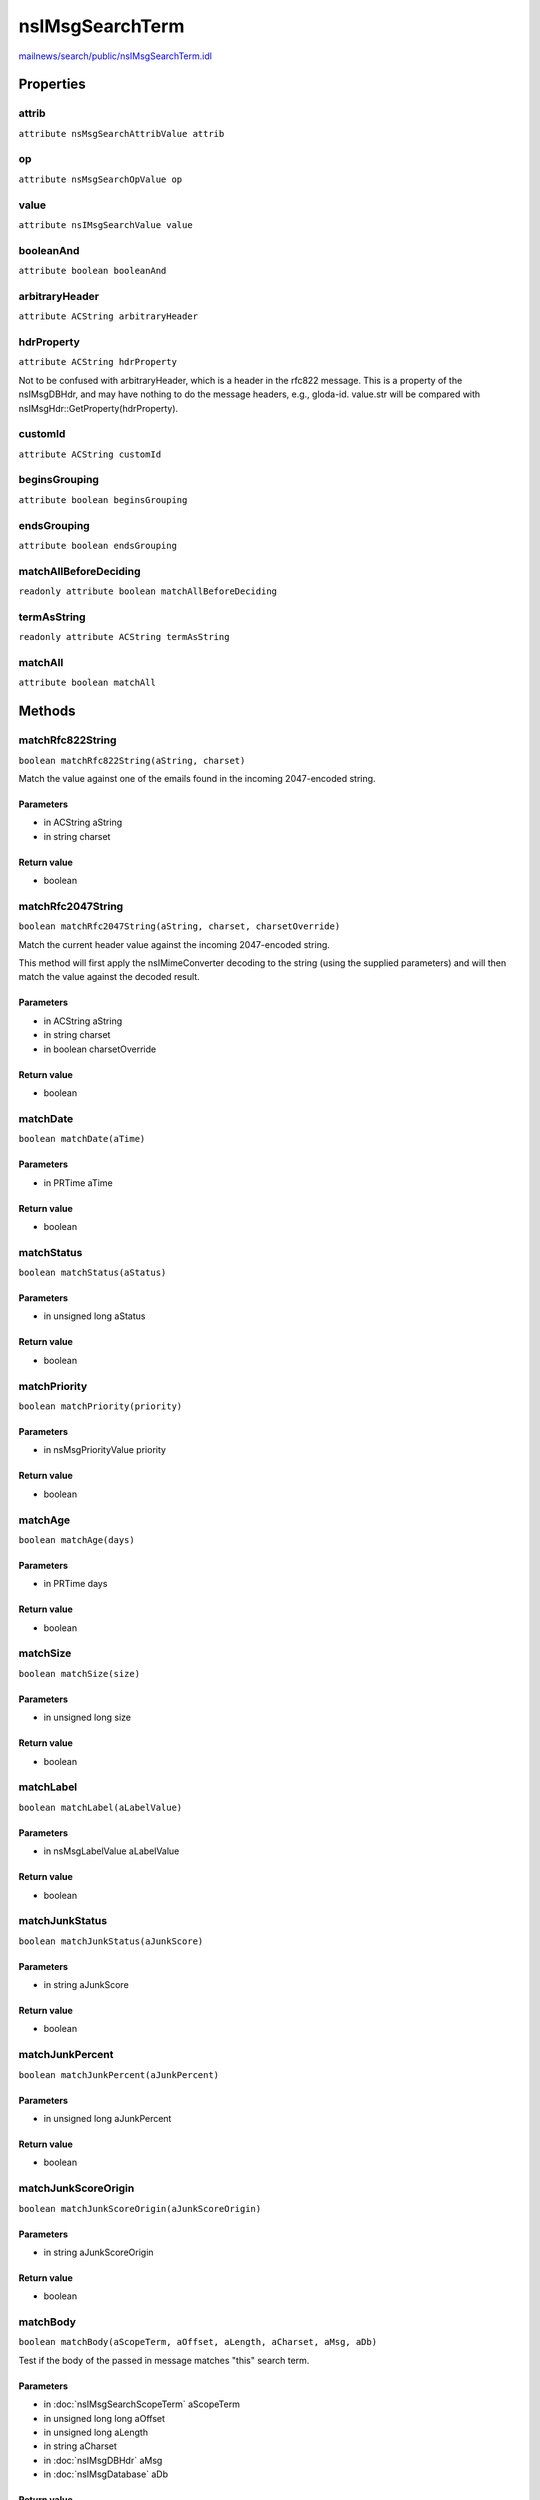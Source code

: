 ================
nsIMsgSearchTerm
================

`mailnews/search/public/nsIMsgSearchTerm.idl <https://hg.mozilla.org/comm-central/file/tip/mailnews/search/public/nsIMsgSearchTerm.idl>`_


Properties
==========

attrib
------

``attribute nsMsgSearchAttribValue attrib``

op
--

``attribute nsMsgSearchOpValue op``

value
-----

``attribute nsIMsgSearchValue value``

booleanAnd
----------

``attribute boolean booleanAnd``

arbitraryHeader
---------------

``attribute ACString arbitraryHeader``

hdrProperty
-----------

``attribute ACString hdrProperty``

Not to be confused with arbitraryHeader, which is a header in the
rfc822 message. This is a property of the nsIMsgDBHdr, and may have
nothing to do the message headers, e.g., gloda-id.
value.str will be compared with nsIMsgHdr::GetProperty(hdrProperty).

customId
--------

``attribute ACString customId``

beginsGrouping
--------------

``attribute boolean beginsGrouping``

endsGrouping
------------

``attribute boolean endsGrouping``

matchAllBeforeDeciding
----------------------

``readonly attribute boolean matchAllBeforeDeciding``

termAsString
------------

``readonly attribute ACString termAsString``

matchAll
--------

``attribute boolean matchAll``

Methods
=======

matchRfc822String
-----------------

``boolean matchRfc822String(aString, charset)``

Match the value against one of the emails found in the incoming
2047-encoded string.

Parameters
^^^^^^^^^^

* in ACString aString
* in string charset

Return value
^^^^^^^^^^^^

* boolean

matchRfc2047String
------------------

``boolean matchRfc2047String(aString, charset, charsetOverride)``

Match the current header value against the incoming 2047-encoded string.

This method will first apply the nsIMimeConverter decoding to the string
(using the supplied parameters) and will then match the value against the
decoded result.

Parameters
^^^^^^^^^^

* in ACString aString
* in string charset
* in boolean charsetOverride

Return value
^^^^^^^^^^^^

* boolean

matchDate
---------

``boolean matchDate(aTime)``

Parameters
^^^^^^^^^^

* in PRTime aTime

Return value
^^^^^^^^^^^^

* boolean

matchStatus
-----------

``boolean matchStatus(aStatus)``

Parameters
^^^^^^^^^^

* in unsigned long aStatus

Return value
^^^^^^^^^^^^

* boolean

matchPriority
-------------

``boolean matchPriority(priority)``

Parameters
^^^^^^^^^^

* in nsMsgPriorityValue priority

Return value
^^^^^^^^^^^^

* boolean

matchAge
--------

``boolean matchAge(days)``

Parameters
^^^^^^^^^^

* in PRTime days

Return value
^^^^^^^^^^^^

* boolean

matchSize
---------

``boolean matchSize(size)``

Parameters
^^^^^^^^^^

* in unsigned long size

Return value
^^^^^^^^^^^^

* boolean

matchLabel
----------

``boolean matchLabel(aLabelValue)``

Parameters
^^^^^^^^^^

* in nsMsgLabelValue aLabelValue

Return value
^^^^^^^^^^^^

* boolean

matchJunkStatus
---------------

``boolean matchJunkStatus(aJunkScore)``

Parameters
^^^^^^^^^^

* in string aJunkScore

Return value
^^^^^^^^^^^^

* boolean

matchJunkPercent
----------------

``boolean matchJunkPercent(aJunkPercent)``

Parameters
^^^^^^^^^^

* in unsigned long aJunkPercent

Return value
^^^^^^^^^^^^

* boolean

matchJunkScoreOrigin
--------------------

``boolean matchJunkScoreOrigin(aJunkScoreOrigin)``

Parameters
^^^^^^^^^^

* in string aJunkScoreOrigin

Return value
^^^^^^^^^^^^

* boolean

matchBody
---------

``boolean matchBody(aScopeTerm, aOffset, aLength, aCharset, aMsg, aDb)``

Test if the body of the passed in message matches "this" search term.

Parameters
^^^^^^^^^^

* in :doc:`nsIMsgSearchScopeTerm` aScopeTerm
* in unsigned long long aOffset
* in unsigned long aLength
* in string aCharset
* in :doc:`nsIMsgDBHdr` aMsg
* in :doc:`nsIMsgDatabase` aDb

Return value
^^^^^^^^^^^^

* boolean

matchArbitraryHeader
--------------------

``boolean matchArbitraryHeader(aScopeTerm, aLength, aCharset, aCharsetOverride, aMsg, aDb, aHeaders, aForFilters)``

Test if the arbitrary header specified by this search term
matches the corresponding header in the passed in message.

Parameters
^^^^^^^^^^

* in :doc:`nsIMsgSearchScopeTerm` aScopeTerm
* in unsigned long aLength
* in string aCharset
* in boolean aCharsetOverride
* in :doc:`nsIMsgDBHdr` aMsg
* in :doc:`nsIMsgDatabase` aDb
* in ACString aHeaders
* in boolean aForFilters

Return value
^^^^^^^^^^^^

* boolean

matchHdrProperty
----------------

``boolean matchHdrProperty(msg)``

Compares value.str with nsIMsgHdr::GetProperty(hdrProperty).

Parameters
^^^^^^^^^^

* in :doc:`nsIMsgDBHdr` msg

Return value
^^^^^^^^^^^^

* boolean

  true if msg matches property, false otherwise.

matchUint32HdrProperty
----------------------

``boolean matchUint32HdrProperty(msg)``

Compares value.status with nsIMsgHdr::GetUint32Property(hdrProperty).

Parameters
^^^^^^^^^^

* in :doc:`nsIMsgDBHdr` msg

Return value
^^^^^^^^^^^^

* boolean

  true if msg matches property, false otherwise.

matchFolderFlag
---------------

``boolean matchFolderFlag(msg)``

Compares value.status with the folder flags of the msg's folder.

Parameters
^^^^^^^^^^

* in :doc:`nsIMsgDBHdr` msg

Return value
^^^^^^^^^^^^

* boolean

  true if folder's flags match value.status, false otherwise.

matchKeyword
------------

``boolean matchKeyword(keyword)``

Parameters
^^^^^^^^^^

* in ACString keyword

Return value
^^^^^^^^^^^^

* boolean

matchCustom
-----------

``boolean matchCustom(msg)``

Does the message match the custom search term?

Parameters
^^^^^^^^^^

* in :doc:`nsIMsgDBHdr` msg

  message database object representing the message

Return value
^^^^^^^^^^^^

* boolean

  true if message matches

getAttributeFromString
----------------------

``nsMsgSearchAttribValue getAttributeFromString(aAttribName)``

Returns a nsMsgSearchAttribValue value corresponding to a field string from
the nsMsgSearchTerm.cpp::SearchAttribEntryTable table.
Does not handle custom attributes yet.

Parameters
^^^^^^^^^^

* in string aAttribName

Return value
^^^^^^^^^^^^

* nsMsgSearchAttribValue
